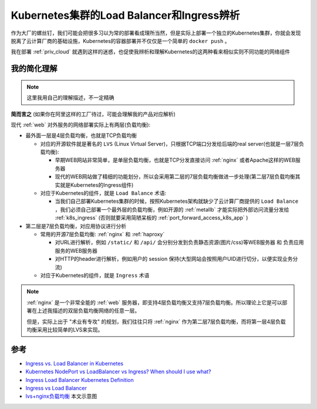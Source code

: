.. _k8s_loadbalancer_ingress:

===========================================
Kubernetes集群的Load Balancer和Ingress辨析
===========================================

作为大厂的螺丝钉，我们可能会把很多习以为常的部署看成理所当然，但是实际上部署一个独立的Kubernetes集群，你就会发现脱离了云计算厂商的基础设施，Kubernetes的容器部署并不仅仅是一个简单的 ``docker push`` 。

我在部署 :ref:`priv_cloud` 就遇到这样的迷惑，也促使我辨析和理解Kubernetes的这两种看来相似实则不同功能的网络组件

我的简化理解
================

.. note::

   这里我用自己的理解描述，不一定精确

**简而言之** (如果你在阿里这样的工厂待过，可能会理解我的产品对应解析)

现代 :ref:`web` 对外服务的网络部署实际上有两层(负载均衡):

- 最外面一层是4层负载均衡，也就是TCP负载均衡

  - 对应的开源软件就是著名的 ``LVS`` (Linux Virtual Server)，只根据TCP端口分发给后端的real server(也就是一层7层负载均衡):

    - 早期WEB网站非常简单，是单层负载均衡，也就是TCP分发直接访问 :ref:`nginx` 或者Apache这样的WEB服务器
    - 现代的WEB网站做了精细的功能划分，所以会采用第二层的7层负载均衡做进一步处理(第二层7层负载均衡其实就是Kubernetes的Ingress组件)

  - 对应于Kubernetes的组件，就是 ``Load Balance`` 术语:

    - 当我们自己部署Kubernetes集群的时候，按照Kubernetes架构就缺少了云计算厂商提供的 ``Load Balance`` ，我们必须自己部署一个最外层的负载均衡，例如开源的 :ref:`metallb` 才能实际把外部访问流量分发给 :ref:`k8s_ingress` (否则就要采用简陋呆板的 :ref:`port_forward_access_k8s_app` )

- 第二层是7层负载均衡，对应用协议进行分析

  - 常用的开源7层负载均衡: :ref:`nginx` 和 :ref:`haproxy`

    - 对URL进行解析，例如 ``/static/`` 和 ``/api/`` 会分别分发到负责静态资源(图片/css)等WEB服务器 和 负责应用服务的WEB服务器
    - 对HTTP的header进行解析，例如用户的 session 保持(大型网站会按照用户UID进行切分，以便实现业务分流)

  - 对应于Kubernetes的组件，就是 ``Ingress`` 术语

.. figure:: ../../_static/kubernetes/network/l4_l7_loadbalance.png
   :scale: 70

.. note::

   :ref:`nginx` 是一个非常全能的 :ref:`web` 服务器，即支持4层负载均衡又支持7层负载均衡。所以理论上它是可以部署在上述我描述的双层负载均衡网络的任意一层。

   但是，实际上出于 "术业有专攻" 的规划，我们往往只将 :ref:`nginx` 作为第二层7层负载均衡，而将第一层4层负载均衡采用比较简单的LVS来实现。 

参考
=======

- `Ingress vs. Load Balancer in Kubernetes <https://www.baeldung.com/ops/kubernetes-ingress-vs-load-balancer>`_
- `Kubernetes NodePort vs LoadBalancer vs Ingress? When should I use what? <https://medium.com/google-cloud/kubernetes-nodeport-vs-loadbalancer-vs-ingress-when-should-i-use-what-922f010849e0>`_
- `Ingress Load Balancer Kubernetes Definition <https://avinetworks.com/glossary/ingress-load-balancer-for-kubernetes/>`_
- `Ingress vs Load Balancer <https://stackoverflow.com/questions/45079988/ingress-vs-load-balancer>`_
- `lvs+nginx负载均衡 <https://www.modb.pro/db/441631>`_ 本文示意图
